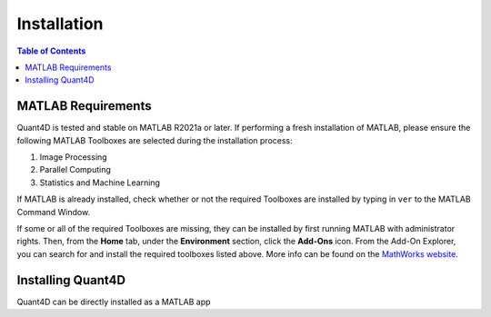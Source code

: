 .. _installation:

Installation
============

.. contents:: Table of Contents
    :depth: 4



MATLAB Requirements
-------------------

Quant4D is tested and stable on MATLAB R2021a or later. If performing a fresh installation of MATLAB, please ensure the following MATLAB Toolboxes are selected during the installation process: 

#. Image Processing
#. Parallel Computing
#. Statistics and Machine Learning

If MATLAB is already installed, check whether or not the required Toolboxes are installed by typing in ``ver`` to the MATLAB Command Window.

If some or all of the required Toolboxes are missing, they can be installed by first running MATLAB with administrator rights. Then, from the **Home** tab, under the **Environment** section, click the **Add-Ons** icon. From the Add-On Explorer, you can search for and install the required toolboxes listed above. More info can be found on the `MathWorks website <https://mathworks.com/help/matlab/matlab_env/get-add-ons.html>`_.

Installing Quant4D
------------------

Quant4D can be directly installed as a MATLAB app